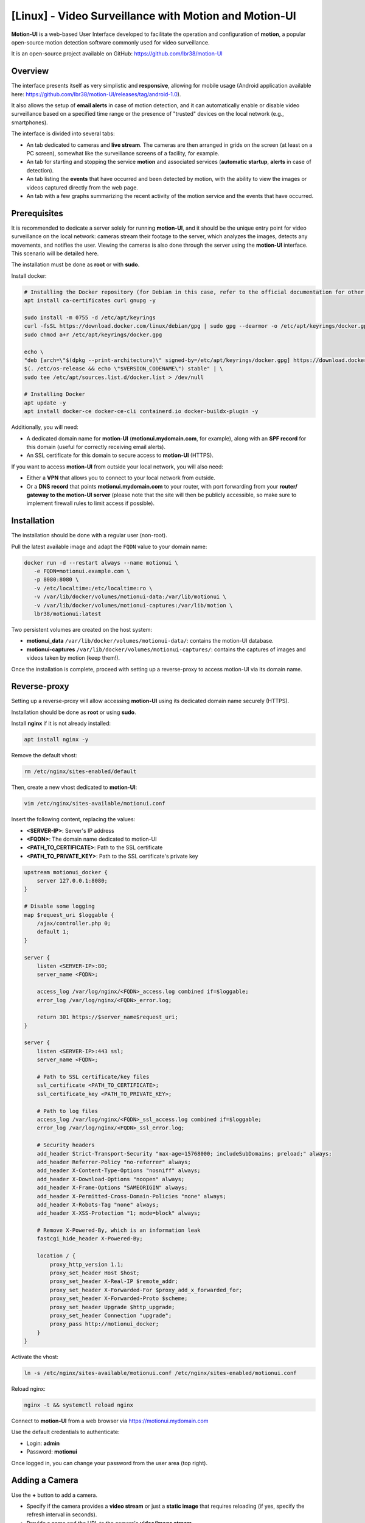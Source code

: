 =====================================================
[Linux] - Video Surveillance with Motion and Motion-UI
=====================================================

**Motion-UI** is a web-based User Interface developed to facilitate the operation and configuration of **motion**, a popular open-source motion detection software commonly used for video surveillance.

It is an open-source project available on GitHub: https://github.com/lbr38/motion-UI

Overview
--------

The interface presents itself as very simplistic and **responsive**, allowing for mobile usage (Android application available here: https://github.com/lbr38/motion-UI/releases/tag/android-1.0).

It also allows the setup of **email alerts** in case of motion detection, and it can automatically enable or disable video surveillance based on a specified time range or the presence of "trusted" devices on the local network (e.g., smartphones).

.. raw:: html

    <div align="center">
        <a href="https://github.com/lbr38/motion-UI/assets/54670129/fb0f78f3-10f6-45ef-8e9a-2ce119795493">
        <img src="https://github.com/lbr38/motion-UI/assets/54670129/fb0f78f3-10f6-45ef-8e9a-2ce119795493" width=25% align="top"> 
        </a>

        <a href="https://github.com/lbr38/motion-UI/assets/54670129/fcd1f4d6-b80d-43e3-8cf0-f09abe9f0e37">
        <img src="https://github.com/lbr38/motion-UI/assets/54670129/fcd1f4d6-b80d-43e3-8cf0-f09abe9f0e37" width=25% align="top">
        </a>

        <a href="https://github.com/lbr38/motion-UI/assets/54670129/e4194032-8163-4944-bc9d-4783018054cf">
        <img src="https://github.com/lbr38/motion-UI/assets/54670129/e4194032-8163-4944-bc9d-4783018054cf" width=25% align="top">
        </a>
    </div>
    <br>
    <div align="center">
        <a href="https://github.com/lbr38/motion-UI/assets/54670129/6c1e40d7-950f-4593-9243-5ec4be81e1ea">
        <img src="https://github.com/lbr38/motion-UI/assets/54670129/6c1e40d7-950f-4593-9243-5ec4be81e1ea" width=25% align="top">
        </a>

        <a href="https://github.com/lbr38/motion-UI/assets/54670129/28a7d13e-4001-4bd0-822d-2e9b83374cc8">
        <img src="https://github.com/lbr38/motion-UI/assets/54670129/28a7d13e-4001-4bd0-822d-2e9b83374cc8" width=25% align="top">
        </a>

        <a href="https://github.com/lbr38/motion-UI/assets/54670129/3fadc296-4e51-48d1-9454-f956e43f3ec7">
        <img src="https://github.com/lbr38/motion-UI/assets/54670129/3fadc296-4e51-48d1-9454-f956e43f3ec7" width=25% align="top">
        </a>
    </div>

    <br>


The interface is divided into several tabs:

- An tab dedicated to cameras and **live stream**. The cameras are then arranged in grids on the screen (at least on a PC screen), somewhat like the surveillance screens of a facility, for example.
- An tab for starting and stopping the service **motion** and associated services (**automatic startup**, **alerts** in case of detection).
- An tab listing the **events** that have occurred and been detected by motion, with the ability to view the images or videos captured directly from the web page.
- An tab with a few graphs summarizing the recent activity of the motion service and the events that have occurred.


Prerequisites
-------------

It is recommended to dedicate a server solely for running **motion-UI**, and it should be the unique entry point for video surveillance on the local network: cameras stream their footage to the server, which analyzes the images, detects any movements, and notifies the user. Viewing the cameras is also done through the server using the **motion-UI** interface. This scenario will be detailed here.

The installation must be done as **root** or with **sudo**.

Install docker:

.. code-block:: shell

    # Installing the Docker repository (for Debian in this case, refer to the official documentation for other distributions: https://docs.docker.com/engine/install/)
    apt install ca-certificates curl gnupg -y

    sudo install -m 0755 -d /etc/apt/keyrings
    curl -fsSL https://download.docker.com/linux/debian/gpg | sudo gpg --dearmor -o /etc/apt/keyrings/docker.gpg
    sudo chmod a+r /etc/apt/keyrings/docker.gpg

    echo \
    "deb [arch=\"$(dpkg --print-architecture)\" signed-by=/etc/apt/keyrings/docker.gpg] https://download.docker.com/linux/debian \
    $(. /etc/os-release && echo \"$VERSION_CODENAME\") stable" | \
    sudo tee /etc/apt/sources.list.d/docker.list > /dev/null

    # Installing Docker
    apt update -y
    apt install docker-ce docker-ce-cli containerd.io docker-buildx-plugin -y

Additionally, you will need:

- A dedicated domain name for **motion-UI** (**motionui.mydomain.com**, for example), along with an **SPF record** for this domain (useful for correctly receiving email alerts).
- An SSL certificate for this domain to secure access to **motion-UI** (HTTPS).

If you want to access **motion-UI** from outside your local network, you will also need:

- Either a **VPN** that allows you to connect to your local network from outside.
- Or a **DNS record** that points **motionui.mydomain.com** to your router, with port forwarding from your **router/ gateway to the motion-UI server** (please note that the site will then be publicly accessible, so make sure to implement firewall rules to limit access if possible).


Installation
------------

The installation should be done with a regular user (non-root).

Pull the latest available image and adapt the ``FQDN`` value to your domain name:

.. code-block:: shell

    docker run -d --restart always --name motionui \
       -e FQDN=motionui.example.com \
       -p 8080:8080 \
       -v /etc/localtime:/etc/localtime:ro \
       -v /var/lib/docker/volumes/motionui-data:/var/lib/motionui \
       -v /var/lib/docker/volumes/motionui-captures:/var/lib/motion \
       lbr38/motionui:latest

Two persistent volumes are created on the host system:

- **motionui_data** ``/var/lib/docker/volumes/motionui-data/``: contains the motion-UI database.
- **motionui-captures** ``/var/lib/docker/volumes/motionui-captures/``: contains the captures of images and videos taken by motion (keep them!).

Once the installation is complete, proceed with setting up a reverse-proxy to access motion-UI via its domain name.


Reverse-proxy
-------------

Setting up a reverse-proxy will allow accessing **motion-UI** using its dedicated domain name securely (HTTPS).

Installation should be done as **root** or using **sudo**.

Install **nginx** if it is not already installed:

..  code-block:: shell

    apt install nginx -y

Remove the default vhost:

..  code-block:: shell

    rm /etc/nginx/sites-enabled/default

Then, create a new vhost dedicated to **motion-UI**:

..  code-block:: shell

    vim /etc/nginx/sites-available/motionui.conf

Insert the following content, replacing the values:

- **<SERVER-IP>**: Server's IP address
- **<FQDN>**: The domain name dedicated to motion-UI
- **<PATH_TO_CERTIFICATE>**: Path to the SSL certificate
- **<PATH_TO_PRIVATE_KEY>**: Path to the SSL certificate's private key

..  code-block:: shell

    upstream motionui_docker {
        server 127.0.0.1:8080;
    }

    # Disable some logging
    map $request_uri $loggable {
        /ajax/controller.php 0;
        default 1;
    }

    server {
        listen <SERVER-IP>:80;
        server_name <FQDN>;

        access_log /var/log/nginx/<FQDN>_access.log combined if=$loggable;
        error_log /var/log/nginx/<FQDN>_error.log;

        return 301 https://$server_name$request_uri;
    }
    
    server {
        listen <SERVER-IP>:443 ssl;
        server_name <FQDN>;

        # Path to SSL certificate/key files
        ssl_certificate <PATH_TO_CERTIFICATE>;
        ssl_certificate_key <PATH_TO_PRIVATE_KEY>;

        # Path to log files
        access_log /var/log/nginx/<FQDN>_ssl_access.log combined if=$loggable;
        error_log /var/log/nginx/<FQDN>_ssl_error.log;
    
        # Security headers
        add_header Strict-Transport-Security "max-age=15768000; includeSubDomains; preload;" always;
        add_header Referrer-Policy "no-referrer" always;
        add_header X-Content-Type-Options "nosniff" always;
        add_header X-Download-Options "noopen" always;
        add_header X-Frame-Options "SAMEORIGIN" always;
        add_header X-Permitted-Cross-Domain-Policies "none" always;
        add_header X-Robots-Tag "none" always;
        add_header X-XSS-Protection "1; mode=block" always;

        # Remove X-Powered-By, which is an information leak
        fastcgi_hide_header X-Powered-By;
    
        location / {
            proxy_http_version 1.1;
            proxy_set_header Host $host;
            proxy_set_header X-Real-IP $remote_addr;
            proxy_set_header X-Forwarded-For $proxy_add_x_forwarded_for;
            proxy_set_header X-Forwarded-Proto $scheme;
            proxy_set_header Upgrade $http_upgrade;
            proxy_set_header Connection "upgrade";
            proxy_pass http://motionui_docker;
        }
    }

Activate the vhost:

.. code-block:: shell

    ln -s /etc/nginx/sites-available/motionui.conf /etc/nginx/sites-enabled/motionui.conf

Reload nginx:

.. code-block:: shell

    nginx -t && systemctl reload nginx

Connect to **motion-UI** from a web browser via https://motionui.mydomain.com

Use the default credentials to authenticate:

- Login: **admin**
- Password: **motionui**

Once logged in, you can change your password from the user area (top right).



Adding a Camera
---------------

Use the **+** button to add a camera.

- Specify if the camera provides a **video stream** or just a **static image** that requires reloading (if yes, specify the refresh interval in seconds).
- Provide a name and the URL to the camera's **video/image stream**.
- Choose to enable motion detection on this camera. Note that if the selected stream is a static image, a second URL pointing to a video stream needs to be specified because motion is unable to perform motion detection on a stream of static images (it is not capable of automatically reloading the image).
- Specify a username/password if the stream is protected.

.. raw:: html

    <div align="center">
        <a href="https://github.com/lbr38/motion-UI/assets/54670129/29ea957c-0e08-4897-b952-e0a7f591e3f8">
        <img src="https://github.com/lbr38/motion-UI/assets/54670129/29ea957c-0e08-4897-b952-e0a7f591e3f8" align="top"> 
        </a>
    </div> 

    <br>

Once the camera is added, motion-UI automatically creates the **motion configuration** for this camera. Note that the motion configuration created is relatively minimalistic but sufficient to work in all cases. It is possible to modify this configuration in advanced mode and add your own parameters if needed (see the **Camera Configuration** section).


Camera Configuration
--------------------

If there is a need to modify the configuration of a camera, simply click on the **Configure** button.

.. raw:: html

    <div align="center">
        <a href="https://github.com/lbr38/motion-UI/assets/54670129/42c5704e-0773-4b78-a302-3e277755e71a">
        <img src="https://github.com/lbr38/motion-UI/assets/54670129/42c5704e-0773-4b78-a302-3e277755e71a" align="top"> 
        </a>
    </div> 

    <br>

From here, it is possible to modify the general parameters of the camera (**name**, **URL**, etc.), and change the **rotation** of the image.

It is also possible to modify the **motion configuration** of the camera (motion detection).

However, it is recommended to **avoid modifying motion parameters in advanced mode**, or at least not without knowing exactly what you are doing.

For example, **it is better to avoid** modifying the following parameters:

- The name and URL parameters (**camera_name**, **netcam_url**, **netcam_userpass**, and **rotate**) have values that come from the general parameters of the camera. Therefore, it is best to modify them directly from the **Global settings** fields.
- The parameters related to codecs (**picture_type** and **movie_codec**) should not be modified, or you may no longer be able to view the captures directly from motion-UI. 
- The event parameters (**on_event_start**, **on_event_end**, **on_movie_end**, and **on_picture_save**) should not be modified, or you may no longer be able to record motion detection events and receive alerts.


Testing Event Recording
~~~~~~~~~~~~~~~~~~~~~~~

To do this from the **motion-UI** interface: manually start motion (button **Start capture**).

.. raw:: html

    <div align="center">
        <img src="https://github.com/lbr38/motion-UI/assets/54670129/34fd7ac9-0ea0-4b5f-95a0-bbdb9f7b5c01" align="top"> 
    </div> 

    <br>

Then **make a movement** in front of a camera to trigger an event.

If everything goes well, a new ongoing event should appear after a few seconds in the **motion-UI** interface.


Automatic Start and Stop of Motion
----------------------------------

Use the **Enable and configure autostart** button to activate and configure automatic startup.

.. raw:: html

    <div align="center">
        <img src="https://github.com/lbr38/motion-UI/assets/54670129/e3007d7e-f4de-41c2-8c0d-506c393ad59f" align="top"> 
    </div> 

    <br>

There are two types of automatic startups and shutdowns of motion that can be configured:

- Based on the specified time slots for each day. The **motion** service will be active **between** the specified time slot.
- Based on the presence of one or more IP devices connected to the local network. If none of the configured devices are present on the local network, then the motion service will start, assuming that no one is present at home. Motion-UI regularly sends a **ping** to determine if the device is present on the network, so it is necessary to configure static IP leases from the router for each device in the home (smartphones).

.. raw:: html

    <div align="center">
        <a href="https://github.com/lbr38/motion-UI/assets/54670129/db76d399-3f3a-4118-a24d-3150fc0bfd03">
        <img src="https://github.com/lbr38/motion-UI/assets/54670129/db76d399-3f3a-4118-a24d-3150fc0bfd03" width=49% align="top"> 
        </a>

        <a href="https://github.com/lbr38/motion-UI/assets/54670129/09c956f1-ed7a-4c2b-85e9-57824ed6f6ad">
        <img src="https://github.com/lbr38/motion-UI/assets/54670129/09c956f1-ed7a-4c2b-85e9-57824ed6f6ad" width=49% align="top"> 
        </a>
    </div> 

    <br>


Configure Alerts
----------------

Use the **Enable and configure alerts** button to activate and configure alerts.

.. raw:: html

    <div align="center">
        <img src="https://github.com/lbr38/motion-UI/assets/54670129/7a630e6c-d271-455f-9921-b8adc84d1e49" align="top"> 
    </div> 

    <br>

Configuring alerts requires two configuration points:

- An **SPF record** for the domain name dedicated to motion-UI.
- Event recording must be functional (see '**Testing Event Recording**').


Configuration of Alert Time Slots
~~~~~~~~~~~~~~~~~~~~~~~~~~~~~~~~~

- Fill in the **time slots** during which you wish to **receive alerts** if there is any motion detection. To enable alerts for the **entire day**, you should enter 00:00 for both the start and end time slots.
- Provide the recipient email address that will receive the email alerts. Multiple email addresses can be specified by separating them with a comma.

.. raw:: html

    <div align="center">
        <a href="https://github.com/lbr38/motion-UI/assets/54670129/b0e2164b-8f07-4850-8538-7b60cbab26d4">
            <img src="https://github.com/lbr38/motion-UI/assets/54670129/b0e2164b-8f07-4850-8538-7b60cbab26d4" width=49% align="top"> 
        </a>
    </div>

    <br>


Testing Alerts
~~~~~~~~~~~~~~

Once the previously mentioned points have been properly configured, and the **motionui** service is running, you can test the sending of alerts.

To do this from the **motion-UI** interface:

- Temporarily disable motion autostart if it's enabled, to prevent it from stopping motion in case of alerts.
- Manually start motion (**Start capture**).

Then **create motion** in front of a camera to trigger an alert.

If you encounter any issues, feel free to ask a **question** on the developer's repository or open a new **issue**:

- https://github.com/lbr38/motion-UI/discussions
- https://github.com/lbr38/motion-UI/issues


.. raw:: html

    <script src="https://giscus.app/client.js"
        data-repo="lbr38/documentation"
        data-repo-id="R_kgDOH7ogDw"
        data-category="Announcements"
        data-category-id="DIC_kwDOH7ogD84CS53q"
        data-mapping="pathname"
        data-strict="1"
        data-reactions-enabled="1"
        data-emit-metadata="0"
        data-input-position="bottom"
        data-theme="light"
        data-lang="fr"
        crossorigin="anonymous"
        async>
    </script>

    <!-- Google tag (gtag.js) -->
    <script async src="https://www.googletagmanager.com/gtag/js?id=G-SS18FTVFFS"></script>
    <script>
        window.dataLayer = window.dataLayer || [];
        function gtag(){dataLayer.push(arguments);}
        gtag('js', new Date());

        gtag('config', 'G-SS18FTVFFS');
    </script>


